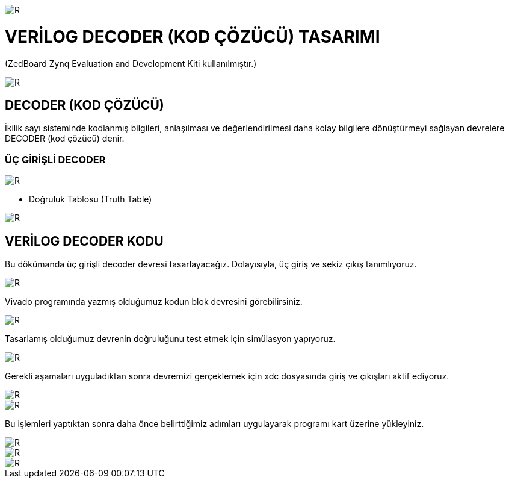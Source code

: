 image::https://github.com/ahmeterdem9603/fpga/blob/master/kapak_1.jfif[R]
=         VERİLOG DECODER (KOD ÇÖZÜCÜ) TASARIMI +

(ZedBoard Zynq Evaluation and Development Kiti kullanılmıştır.) 


image::https://github.com/ahmeterdem9603/fpga/blob/master/kapak_2.jpg[R] 

== DECODER (KOD ÇÖZÜCÜ) +

İkilik sayı sisteminde kodlanmış bilgileri, anlaşılması ve değerlendirilmesi daha kolay bilgilere dönüştürmeyi sağlayan devrelere DECODER (kod çözücü) denir. +

=== ÜÇ GİRİŞLİ DECODER +

image::https://github.com/ahmeterdem9603/fpga/blob/master/decoder_blok.gif[R]

* Doğruluk Tablosu (Truth Table) +

image::https://github.com/ahmeterdem9603/fpga/blob/master/do%C4%9Fruluk_tablosu.jpg[R]

== VERİLOG DECODER KODU +

Bu dökümanda üç girişli decoder devresi tasarlayacağız. Dolayısıyla, üç giriş ve sekiz çıkış tanımlıyoruz. +

image::https://github.com/ahmeterdem9603/fpga/blob/master/KOD.PNG[R]

Vivado programında yazmış olduğumuz kodun blok devresini görebilirsiniz. +

image::https://github.com/ahmeterdem9603/fpga/blob/master/blok%20diagram.PNG[R]

Tasarlamış olduğumuz devrenin doğruluğunu test etmek için simülasyon yapıyoruz. +

image::https://github.com/ahmeterdem9603/fpga/blob/master/sim%C3%BClasyon.PNG[R]

Gerekli aşamaları uyguladıktan sonra devremizi gerçeklemek için xdc dosyasında giriş ve çıkışları aktif ediyoruz. +

image::https://github.com/ahmeterdem9603/fpga/blob/master/inputs.PNG[R]
image::https://github.com/ahmeterdem9603/fpga/blob/master/outputs.PNG[R]

Bu işlemleri yaptıktan sonra daha önce belirttiğimiz adımları uygulayarak programı kart üzerine yükleyiniz. +

image::https://github.com/ahmeterdem9603/fpga/blob/master/kart_1.jpg[R]
image::https://github.com/ahmeterdem9603/fpga/blob/master/kart_2.jpg[R]
image::https://github.com/ahmeterdem9603/fpga/blob/master/kart_3.jpg[R]










